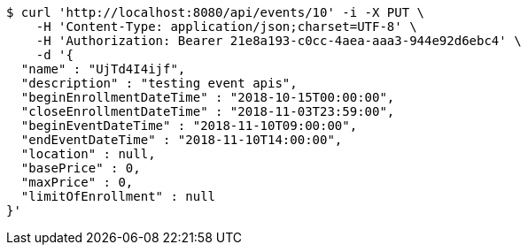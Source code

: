 [source,bash]
----
$ curl 'http://localhost:8080/api/events/10' -i -X PUT \
    -H 'Content-Type: application/json;charset=UTF-8' \
    -H 'Authorization: Bearer 21e8a193-c0cc-4aea-aaa3-944e92d6ebc4' \
    -d '{
  "name" : "UjTd4I4ijf",
  "description" : "testing event apis",
  "beginEnrollmentDateTime" : "2018-10-15T00:00:00",
  "closeEnrollmentDateTime" : "2018-11-03T23:59:00",
  "beginEventDateTime" : "2018-11-10T09:00:00",
  "endEventDateTime" : "2018-11-10T14:00:00",
  "location" : null,
  "basePrice" : 0,
  "maxPrice" : 0,
  "limitOfEnrollment" : null
}'
----